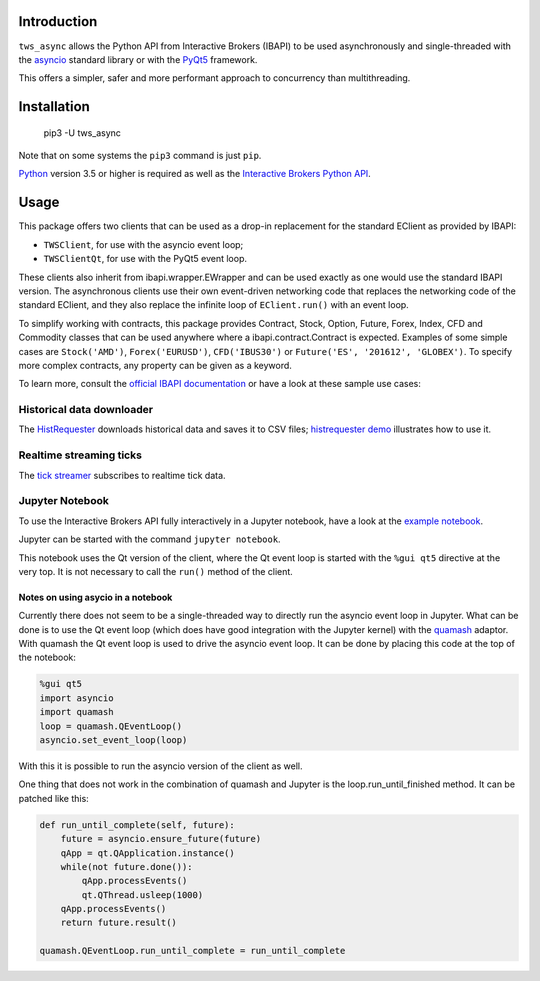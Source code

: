 Introduction
============

``tws_async`` allows the Python API from Interactive Brokers (IBAPI)
to be used asynchronously and single-threaded with the
asyncio_ standard library or with the PyQt5_ framework.

This offers a simpler, safer and more performant approach to concurrency than
multithreading.


Installation
============

    pip3 -U tws_async

Note that on some systems the ``pip3`` command is just ``pip``.

Python_ version 3.5 or higher is required as well as the
`Interactive Brokers Python API`_.


Usage
=====

This package offers two clients that can be used as a drop-in replacement for
the standard EClient as provided by IBAPI:

* ``TWSClient``, for use with the asyncio event loop;
* ``TWSClientQt``, for use with the PyQt5 event loop.

These clients also inherit from ibapi.wrapper.EWrapper and can be used exactly
as one would use the standard IBAPI version. The asynchronous clients use
their own event-driven networking code that replaces the networking code
of the standard EClient, and they also replace the infinite loop of
``EClient.run()`` with an event loop.

To simplify working with contracts, this package provides
Contract, Stock, Option, Future, Forex, Index, CFD and Commodity
classes that can be used anywhere where a ibapi.contract.Contract is expected.
Examples of some simple cases are
``Stock('AMD')``, ``Forex('EURUSD')``, ``CFD('IBUS30')`` or
``Future('ES', '201612', 'GLOBEX')``.
To specify more complex contracts, any property can be given as a keyword.

To learn more, consult the `official IBAPI documentation`_ or have a look at
these sample use cases:

Historical data downloader
--------------------------
The HistRequester_ downloads historical data and saves it to CSV files;
`histrequester demo`_ illustrates how to use it.

Realtime streaming ticks
------------------------
The `tick streamer`_ subscribes to realtime tick data.

Jupyter Notebook
----------------
To use the Interactive Brokers API fully interactively in a Jupyter notebook,
have a look at the `example notebook`_.

Jupyter can be started with the command ``jupyter notebook``.

This notebook uses the Qt version of the client, where the
Qt event loop is started with the ``%gui qt5`` directive at the very top.
It is not necessary to call the ``run()`` method of the client.

Notes on using asycio in a notebook
^^^^^^^^^^^^^^^^^^^^^^^^^^^^^^^^^^^
Currently there does not seem to be a single-threaded way to directly run
the asyncio event loop in Jupyter. What can be done is to use the
Qt event loop (which does have good integration with the Jupyter kernel)
with the quamash_ adaptor. With quamash the Qt event loop is used to drive
the asyncio event loop. It can be done by placing this code at
the top of the notebook:

.. code:: python

    %gui qt5
    import asyncio
    import quamash
    loop = quamash.QEventLoop()
    asyncio.set_event_loop(loop)

With this it is possible to run the asyncio version of the client as well.

One thing that does not work in the combination of quamash and Jupyter is the
loop.run_until_finished method. It can be patched like this:

.. code:: python

    def run_until_complete(self, future):
        future = asyncio.ensure_future(future)
        qApp = qt.QApplication.instance()
        while(not future.done()):
            qApp.processEvents()
            qt.QThread.usleep(1000)
        qApp.processEvents()
        return future.result()
    
    quamash.QEventLoop.run_until_complete = run_until_complete


.. _asyncio: https://docs.python.org/3.6/library/asyncio.html
.. _PyQt5: https://pypi.python.org/pypi/PyQt5
.. _Python: http://www.python.org
.. _`Interactive Brokers Python API`: http://interactivebrokers.github.io
.. _`official IBAPI documentation`: https://interactivebrokers.github.io/tws-api/#gsc.tab=0
.. _quamash: https://github.com/harvimt/quamash
.. _`HistRequester`: async_tws/histrequester.py
.. _`histrequester demo`: samples/histrequester_demo.py
.. _`tick streamer`: samples/tickstreamer_demo.py
.. _`example notebook`: samples/tws.ipynb



